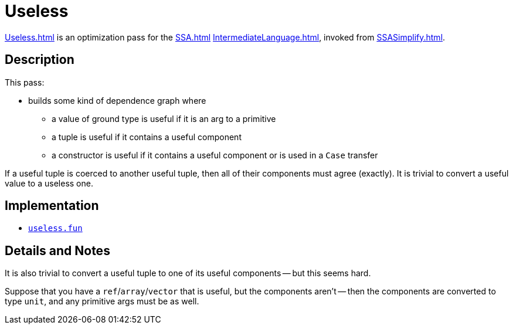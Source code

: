 = Useless

<<Useless#>> is an optimization pass for the <<SSA#>>
<<IntermediateLanguage#>>, invoked from <<SSASimplify#>>.

== Description

This pass:

* builds some kind of dependence graph where
** a value of ground type is useful if it is an arg to a primitive
** a tuple is useful if it contains a useful component
** a constructor is useful if it contains a useful component or is used in a `Case` transfer

If a useful tuple is coerced to another useful tuple, then all of
their components must agree (exactly).  It is trivial to convert a
useful value to a useless one.

== Implementation

* https://github.com/MLton/mlton/blob/master/mlton/ssa/useless.fun[`useless.fun`]

== Details and Notes

It is also trivial to convert a useful tuple to one of its useful
components -- but this seems hard.

Suppose that you have a `ref`/`array`/`vector` that is useful, but the
components aren't -- then the components are converted to type `unit`,
and any primitive args must be as well.
